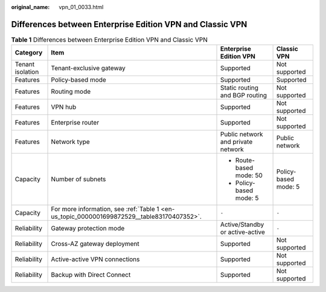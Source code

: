 :original_name: vpn_01_0033.html

.. _vpn_01_0033:

Differences between Enterprise Edition VPN and Classic VPN
==========================================================

.. table:: **Table 1** Differences between Enterprise Edition VPN and Classic VPN

   +------------------+--------------------------------------------------------------------------------------------+------------------------------------+----------------------+
   | Category         | Item                                                                                       | Enterprise Edition VPN             | Classic VPN          |
   +==================+============================================================================================+====================================+======================+
   | Tenant isolation | Tenant-exclusive gateway                                                                   | Supported                          | Not supported        |
   +------------------+--------------------------------------------------------------------------------------------+------------------------------------+----------------------+
   | Features         | Policy-based mode                                                                          | Supported                          | Supported            |
   +------------------+--------------------------------------------------------------------------------------------+------------------------------------+----------------------+
   | Features         | Routing mode                                                                               | Static routing and BGP routing     | Not supported        |
   +------------------+--------------------------------------------------------------------------------------------+------------------------------------+----------------------+
   | Features         | VPN hub                                                                                    | Supported                          | Not supported        |
   +------------------+--------------------------------------------------------------------------------------------+------------------------------------+----------------------+
   | Features         | Enterprise router                                                                          | Supported                          | Not supported        |
   +------------------+--------------------------------------------------------------------------------------------+------------------------------------+----------------------+
   | Features         | Network type                                                                               | Public network and private network | Public network       |
   +------------------+--------------------------------------------------------------------------------------------+------------------------------------+----------------------+
   | Capacity         | Number of subnets                                                                          | -  Route-based mode: 50            | Policy-based mode: 5 |
   |                  |                                                                                            | -  Policy-based mode: 5            |                      |
   +------------------+--------------------------------------------------------------------------------------------+------------------------------------+----------------------+
   | Capacity         | For more information, see :ref:`Table 1 <en-us_topic_0000001699872529__table83170407352>`. | ``-``                              | ``-``                |
   +------------------+--------------------------------------------------------------------------------------------+------------------------------------+----------------------+
   | Reliability      | Gateway protection mode                                                                    | Active/Standby or active-active    | ``-``                |
   +------------------+--------------------------------------------------------------------------------------------+------------------------------------+----------------------+
   | Reliability      | Cross-AZ gateway deployment                                                                | Supported                          | Not supported        |
   +------------------+--------------------------------------------------------------------------------------------+------------------------------------+----------------------+
   | Reliability      | Active-active VPN connections                                                              | Supported                          | Not supported        |
   +------------------+--------------------------------------------------------------------------------------------+------------------------------------+----------------------+
   | Reliability      | Backup with Direct Connect                                                                 | Supported                          | Not supported        |
   +------------------+--------------------------------------------------------------------------------------------+------------------------------------+----------------------+
